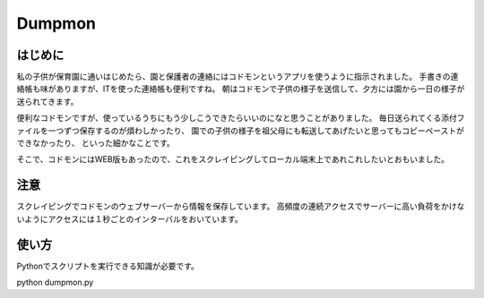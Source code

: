 ========
Dumpmon
========

はじめに
--------

私の子供が保育園に通いはじめたら、園と保護者の連絡にはコドモンというアプリを使うように指示されました。
手書きの連絡帳も味がありますが、ITを使った連絡帳も便利ですね。
朝はコドモンで子供の様子を送信して、夕方には園から一日の様子が送られてきます。

便利なコドモンですが、使っているうちにもう少しこうできたらいいのになと思うことがありました。
毎日送られてくる添付ファイルを一つずつ保存するのが煩わしかったり、
園での子供の様子を祖父母にも転送してあげたいと思ってもコピーペーストができなかったり、
といった細かなことです。

そこで、コドモンにはWEB版もあったので、これをスクレイピングしてローカル端末上であれこれしたいとおもいました。


注意
-----
スクレイピングでコドモンのウェブサーバーから情報を保存しています。
高頻度の連続アクセスでサーバーに高い負荷をかけないようにアクセスには１秒ごとのインターバルをおいています。


使い方
------

Pythonでスクリプトを実行できる知識が必要です。

python dumpmon.py

